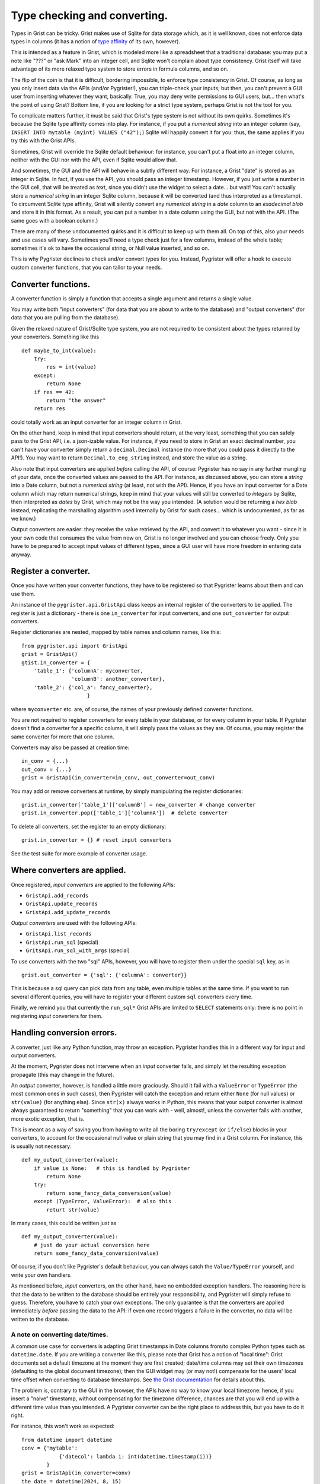 Type checking and converting.
=============================

Types in Grist can be tricky. Grist makes use of Sqlite for data storage 
which, as it is well known, does not enforce data types in columns (it has 
a notion of `type affinity <https://www.sqlite.org/datatype3.html>`_ of its 
own, however).

This is intended as a feature in Grist, which is modeled more like a spreadsheet 
that a traditional database: you may put a note like "???" or "ask Mark" into an 
integer cell, and Sqlite won't complain about type consistency. Grist itself 
will take advantage of its more relaxed type system to store errors in formula 
columns, and so on. 

The flip of the coin is that it is difficult, bordering impossible, to enforce 
type consistency in Grist. Of course, as long as you only insert data via the 
APIs (and/or Pygrister!), you can triple-check your inputs; but then, you can't 
prevent a GUI user from inserting whatever they want, basically. True, you may 
deny write permissions to GUI users, but... then what's the point of using Grist? 
Bottom line, if you are looking for a strict type system, perhaps Grist is not 
the tool for you. 

To complicate matters further, it must be said that Grist's type system is not 
without its own quirks. Sometimes it's because the Sqlite type affinity comes 
into play. For instance, if you put a *numerical string* into an integer column 
(say, ``INSERT INTO mytable (myint) VALUES ("42");``) Sqlite will happily 
convert it for you: thus, the same applies if you try this with the Grist APIs. 

Sometimes, Grist will override the Sqlite default behaviour: for instance, you 
can't put a float into an integer column, neither with the GUI nor with the API, 
even if Sqlite would allow that. 

And sometimes, the GUI and the API will behave in a subtly different way. 
For instance, a Grist "date" is stored as an integer in Sqlite. In fact, if you 
use the API, you should pass an integer timestamp. However, if you just write  
a number in the GUI cell, that will be treated as *text*, since you didn't 
use the widget to select a date... but wait! You can't actually store a 
*numerical string* in an integer Sqlite column, because it will be converted 
(and thus interpreted as a timestamp). To circumvent Sqlite type affinity, 
Grist will silently convert any *numerical string* in a *date* column to an 
*exadecimal blob* and store it in this format. As a result, you can put 
a number in a date column using the GUI, but not with the API. (The same goes 
with a boolean column.)

There are many of these undocumented quirks and it is difficult to keep up 
with them all. On top of this, also your needs and use cases will vary. 
Sometimes you'll need a type check just for a few columns, instead of the 
whole table; sometimes it's ok to have the occasional string, or Null value 
inserted, and so on. 

This is why Pygrister declines to check and/or convert types for you. 
Instead, Pygrister will offer a hook to execute custom converter functions, 
that you can tailor to your needs. 

Converter functions.
--------------------

A converter function is simply a function that accepts a single argument and 
returns a single value.

You may write both "input converters" (for data that you are about to write 
to the database) and "output converters" (for data that you are pulling 
from the database).

Given the relaxed nature of Grist/Sqlite type system, you are not required to 
be consistent about the types returned by your converters. Something like this 

:: 

    def maybe_to_int(value): 
        try:
            res = int(value)
        except:
            return None
        if res == 42:
            return "the answer"
        return res

could totally work as an input converter for an integer column in Grist. 

On the other hand, keep in mind that input converters should return, at the 
very least, something that you can safely pass to the Grist API, i.e. a 
json-izable value. For instance, if you need to store in Grist an exact 
decimal number, you can't have your converter simply return a ``decimal.Decimal`` 
instance (no more that you could pass it directly to the API!). You may want 
to return ``Decimal.to_eng_string`` instead, and store the value as a string.

Also note that input converters are applied *before* calling the API, 
of course: Pygrister has no say in any further mangling of your data, once 
the converted values are passed to the API. For instance, as discussed above, 
you can store a *string* into a Date column, but not a *numerical string* 
(at least, not with the API). Hence, if you have an input converter for a 
Date column which may return numerical strings, keep in mind that your values 
will still be converted to *integers* by Sqlite, then interpreted as *dates* by 
Grist, which may not be the way you intended. (A solution would be returning 
a *hex blob* instead, replicating the marshalling algorithm used internally 
by Grist for such cases... which is undocumented, as far as we know.)

Output converters are easier: they receive the value retrieved by the API, and 
convert it to whatever you want - since it is your own code that consumes 
the value from now on, Grist is no longer involved and you can choose freely. 
Only you have to be prepared to accept input values of different types, since a 
GUI user will have more freedom in entering data anyway. 

Register a converter.
---------------------

Once you have written your converter functions, they have to be registered so 
that Pygrister learns about them and can use them.

An instance of the ``pygrister.api.GristApi`` class keeps an internal register 
of the converters to be applied. The register is just a dictionary - there is 
one ``in_converter`` for input converters, and one ``out_converter`` for output 
converters. 

Register dictionaries are nested, mapped by table names and column names, like 
this::

    from pygrister.api import GristApi
    grist = GristApi()
    gtist.in_converter = {
        'table_1': {'columnA': myconverter, 
                    'columnB': another_converter},
        'table_2': {'col_a': fancy_converter},
                         }

where ``myconverter`` etc. are, of course, the names of your previously 
defined converter functions. 

You are not required to register converters for every table in your database, 
or for every column in your table. If Pygrister doesn't find a converter for 
a specific column, it will simply pass the values as they are. Of course, 
you may register the same converter for more that one column.

Converters may also be passed at creation time::

    in_conv = {...}
    out_conv = {...}
    grist = GristApi(in_converter=in_conv, out_converter=out_conv)

You may add or remove converters at runtime, by simply manipulating the 
register dictionaries::

    grist.in_converter['table_1']['columnB'] = new_converter # change converter
    grist.in_converter.pop(['table_1']['columnA'])  # delete converter

To delete all converters, set the register to an empty dictionary::

    grist.in_converter = {} # reset input converters

See the test suite for more example of converter usage. 

Where converters are applied.
-----------------------------

Once registered, *input converters* are applied to the following APIs:

- ``GristApi.add_records``
- ``GristApi.update_records``
- ``GristApi.add_update_records``

*Output converters* are used with the following APIs:

- ``GristApi.list_records``
- ``GristApi.run_sql`` (special)
- ``GritsApi.run_sql_with_args`` (special)
  
To use converters with the two "sql" APIs, however, you will have to register 
them under the special ``sql`` key, as in

::

    grist.out_converter = {'sql': {'columnA': converter}}

This is because a sql query can pick data from any table, even multiple 
tables at the same time. If you want to run several different queries, you 
will have to register your different custom ``sql`` converters every time.

Finally, we remind you that currently the ``run_sql*`` Grist APIs are limited 
to ``SELECT`` statements only: there is no point in registering *input* 
converters for them. 

Handling conversion errors.
---------------------------

A converter, just like any Python function, may throw an exception. Pygrister 
handles this in a different way for input and output converters. 

At the moment, Pygrister does not intervene when an *input* converter fails, 
and simply let the resulting exception propagate (this may change in the 
future). 

An *output* converter, however, is handled a little more graciously. Should it 
fail with a ``ValueError`` or ``TypeError`` (the most common 
ones in such cases), then Pygrister will catch the exception and 
return either ``None`` (for null values) or ``str(value)`` (for anything 
else). Since ``str(x)`` always works in Python, this means that your 
output converter is almost always guaranteed to return "something" that 
you can work with - well, almost!, unless the converter fails with another, 
more exotic exception, that is. 

This is meant as a way of saving you from having to write all the boring 
``try/except`` (or ``if/else``) blocks in your converters, to account 
for the occasional null value or plain string that you may find in a Grist 
column. For instance, this is usually not necessary::

    def my_output_converter(value):
        if value is None:   # this is handled by Pygrister
            return None
        try:
            return some_fancy_data_conversion(value)
        except (TypeError, ValueError):  # also this
            returt str(value)

In many cases, this could be written just as ::

    def my_output_converter(value):
        # just do your actual conversion here
        return some_fancy_data_conversion(value)

Of course, if you don't like Pygrister's default behaviour, you can always 
catch the ``Value/TypeError`` yourself, and write your own handlers. 

As mentioned before, *input* converters, on the other hand, have no embedded 
exception handlers. The reasoning here is that the data to be written to 
the database should be entirely your responsibility, and Pygrister will 
simply refuse to guess. Therefore, you have to catch your own exceptions. 
The only guarantee is that the converters are applied immediately *before* 
passing the data to the API: if even one record triggers a failure in the 
converter, no data will be written to the database. 

A note on converting date/times.
^^^^^^^^^^^^^^^^^^^^^^^^^^^^^^^^

A common use case for converters is adapting Grist timestamps in Date columns 
from/to complex Python types such as ``datetime.date``. If you are writing 
a converter like this, please note that Grist has a notion of "local time": 
Grist documents set a default timezone at the moment they are first created; 
date/time columns may set their own timezones (defaulting to the global document 
timezone); then the GUI widget may (or may not!) compensate for the users' local 
time offset when converting to database timestamps. See 
`the Grist documentation <https://support.getgrist.com/dates/#time-zones>`_ 
for details about this. 

The problem is, contrary to the GUI in the browser, the APIs have no way to know 
your local timezone: hence, if you insert a "naive" timestamp, without compensating 
for the timezone difference, chances are that you will end up with a different 
time value than you intended. A Pygrister converter can be the right place to 
address this, but you have to do it right. 

For instance, this won't work as expected::

    from datetime import datetime
    conv = {'mytable':
                {'datecol': lambda i: int(datetime.timestamp(i))}
            }
    grist = GristApi(in_converter=conv)
    the_date = datetime(2024, 8, 15)
    grist.add_records('mytable', [{'datecol': the_date}])

The problem here is that ``the_date`` is a "naive" date object, without 
timezone info. Grist will assume UTC+0, and further mangle the timestamp 
produced by the converter to compensate for the column's own timezone. 
Since your local time is probably different than UTC+0, when you'll check 
the inserted value with the GUI, you will see a different thing. 
(The test suite has examples of this behaviour.)

One *possible* solution is to use a timezone-aware Python object instead (see 
the module `zoneinfo <https://docs.python.org/3/library/zoneinfo.html>`_ for 
this)... however, you may also decide to set a different timezone for the 
Grist document, and/or columns, and/or use only UTC+0 dates... Timezone problems 
are `notoriously tricky <https://xkcd.com/1883/>`_ and there's no easy fix 
for that. Make sure to test extensively your converters!

